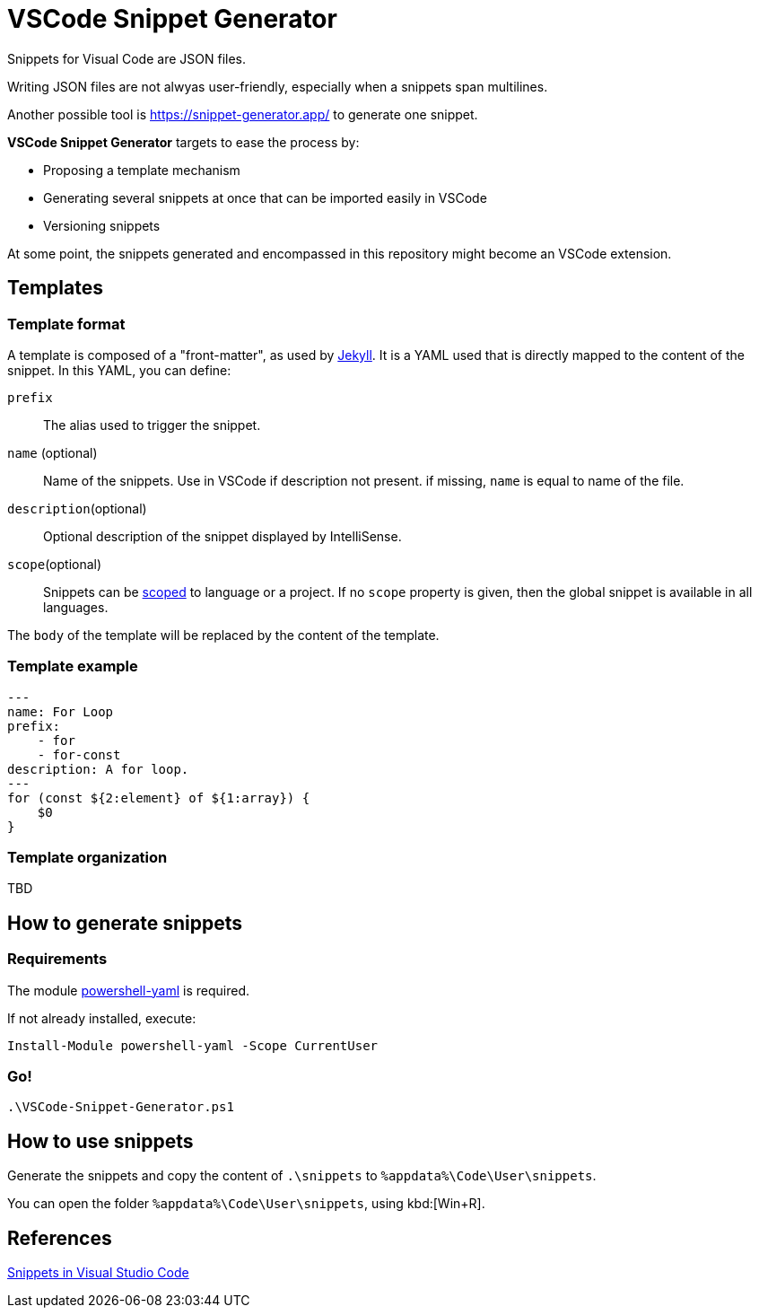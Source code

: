 # VSCode Snippet Generator

Snippets for Visual Code are JSON files.

Writing JSON files are not alwyas user-friendly, especially when a snippets span multilines.

Another possible tool is https://snippet-generator.app/ to generate one snippet.

**VSCode Snippet Generator** targets to ease the process by:

- Proposing a template mechanism
- Generating several snippets at once that can be imported easily in VSCode
- Versioning snippets

At some point, the snippets generated and encompassed in this repository might become an VSCode extension.

## Templates

### Template format

A template is composed of a "front-matter", as used by https://jekyllrb.com/docs/front-matter/[Jekyll]. 
It is a YAML used that is directly mapped to the content of the snippet. In this YAML, you can define:

`prefix`:: The alias used to trigger the snippet.
`name` (optional):: Name of the snippets. Use in VSCode if description not present. if missing, `name` is equal to name of the file.
`description`(optional):: Optional description of the snippet displayed by IntelliSense.
`scope`(optional):: Snippets can be https://code.visualstudio.com/docs/editor/userdefinedsnippets#_snippet-scope[scoped] to language or a project. If no `scope` property is given, then the global snippet is available in all languages.

The `body` of the template will be replaced by the content of the template.

### Template example

----
---
name: For Loop
prefix:
    - for
    - for-const
description: A for loop.
---
for (const ${2:element} of ${1:array}) {
    $0
}
----

### Template organization

TBD


## How to generate snippets

### Requirements

The module https://github.com/cloudbase/powershell-yaml[powershell-yaml] is required.

If not already installed, execute:

    Install-Module powershell-yaml -Scope CurrentUser

### Go!

    .\VSCode-Snippet-Generator.ps1

## How to use snippets

Generate the snippets and copy the content of `.\snippets` to `%appdata%\Code\User\snippets`.

You can open the folder `%appdata%\Code\User\snippets`, using kbd:[Win+R].

## References

https://code.visualstudio.com/docs/editor/userdefinedsnippets[Snippets in Visual Studio Code]